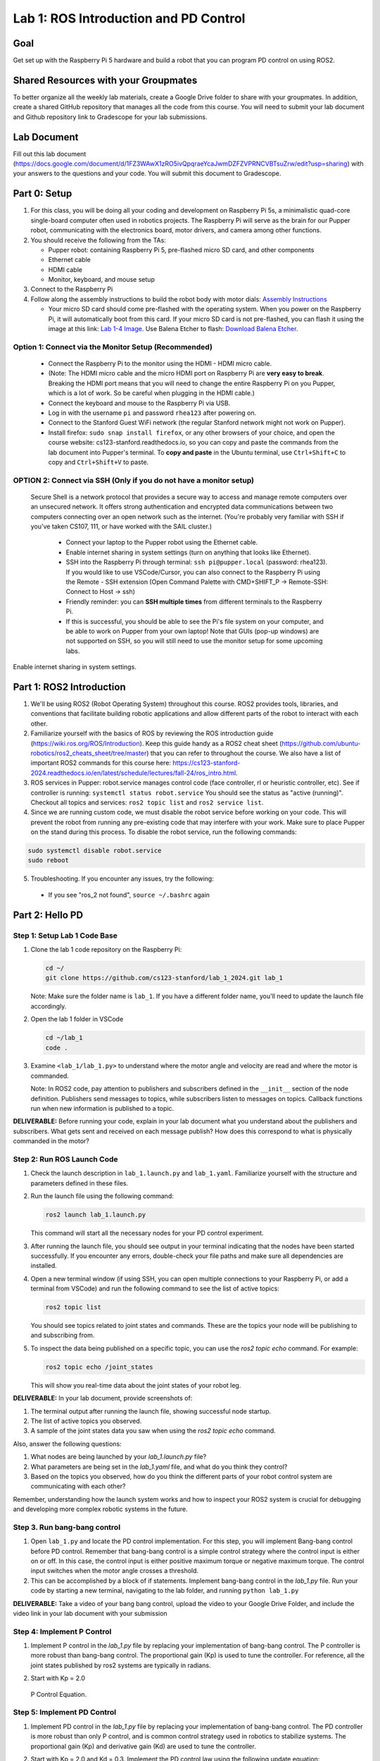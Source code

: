 Lab 1: ROS Introduction and PD Control
======================================

Goal
----
Get set up with the Raspberry Pi 5 hardware and build a robot that you can program PD control on using ROS2.

Shared Resources with your Groupmates
------------------------------------
To better organize all the weekly lab materials, create a Google Drive folder to share with your groupmates. In addition, create a shared GitHub repository that manages all the code from this course. You will need to submit your lab document and Github repository link to Gradescope for your lab submissions.

Lab Document
------------
Fill out this lab document (https://docs.google.com/document/d/1FZ3WAwX1zRO5ivQpqraeYcaJwmDZFZVPRNCVBTsuZrw/edit?usp=sharing) with your answers to the questions and your code. You will submit this document to Gradescope.

Part 0: Setup
-------------

1. For this class, you will be doing all your coding and development on Raspberry Pi 5s, a minimalistic quad-core single-board computer often used in robotics projects. The Raspberry Pi will serve as the brain for our Pupper robot, communicating with the electronics board, motor drivers, and camera among other functions.

2. You should receive the following from the TAs:

   - Pupper robot: containing Raspberry Pi 5, pre-flashed micro SD card, and other components
   - Ethernet cable
   - HDMI cable
   - Monitor, keyboard, and mouse setup

3. Connect to the Raspberry Pi

4. Follow along the assembly instructions to build the robot body with motor dials: `Assembly Instructions <https://docs.google.com/document/d/1KCq6sDU6E63y6-M0tVXG8qigIHJQKecC0eopReKi0_Q/edit>`_

   - Your micro SD card should come pre-flashed with the operating system. When you power on the Raspberry Pi, it will automatically boot from this card. If your micro SD card is not pre-flashed, you can flash it using the image at this link: `Lab 1-4 Image <https://drive.google.com/file/d/1BXUFaCqLZ9H7kJZK7IrqmrmT6vTUMl8a/view>`_. Use Balena Etcher to flash: `Download Balena Etcher <https://etcher.balena.io/>`_.

Option 1: Connect via the Monitor Setup (Recommended)
^^^^^^^^^^^^^^^^^^^^^^^^^^^^^^^^^^^^^^^^^^^^^^^^^^^^^
   - Connect the Raspberry Pi to the monitor using the HDMI - HDMI micro cable.
   - (Note: The HDMI micro cable and the micro HDMI port on Raspberry Pi are **very easy to break**. Breaking the HDMI port means that you will need to change the entire Raspberry Pi on you Pupper, which is a lot of work. So be careful when plugging in the HDMI cable.)
   - Connect the keyboard and mouse to the Raspberry Pi via USB.
   - Log in with the username ``pi`` and password ``rhea123`` after powering on.
   - Connect to the Stanford Guest WiFi network (the regular Stanford network might not work on Pupper).
   - Install firefox: ``sudo snap install firefox``, or any other browsers of your choice, and open the course website: cs123-stanford.readthedocs.io, so you can copy and paste the commands from the lab document into Pupper's terminal. To **copy and paste** in the Ubuntu terminal, use ``Ctrl+Shift+C`` to copy and ``Ctrl+Shift+V`` to paste.

OPTION 2: Connect via SSH (Only if you do not have a monitor setup)
^^^^^^^^^^^^^^^^^^^^^^^^^^^^^^^^^^^^^^^^^^^^^^^^^^^^^^^^^^^^^^^^^^^^^^^^^^^^^
   Secure Shell is a network protocol that provides a secure way to access and manage remote computers over an unsecured network. It offers strong authentication and encrypted data communications between two computers connecting over an open network such as the internet. 
   (You're probably very familiar with SSH if you've taken CS107, 111, or have worked with the SAIL cluster.)
    - Connect your laptop to the Pupper robot using the Ethernet cable.
    - Enable internet sharing in system settings (turn on anything that looks like Ethernet).
    - SSH into the Raspberry Pi through terminal: ``ssh pi@pupper.local`` (password: rhea123). If you would like to use VSCode/Cursor, you can also connect to the Raspberry Pi using the Remote - SSH extension (Open Command Palette with CMD+SHIFT_P -> Remote-SSH: Connect to Host -> ssh)
    - Friendly reminder: you can **SSH multiple times** from different terminals to the Raspberry Pi.
    - If this is successful, you should be able to see the Pi's file system on your computer, and be able to work on Pupper from your own laptop! Note that GUIs (pop-up windows) are not supported on SSH, so you will still need to use the monitor setup for some upcoming labs.

.. figure:: ../../../_static/internet_sharing.png
    :align: center

    Enable internet sharing in system settings.

Part 1: ROS2 Introduction
------------------------

1. We'll be using ROS2 (Robot Operating System) throughout this course. ROS2 provides tools, libraries, and conventions that facilitate building robotic applications and allow different parts of the robot to interact with each other.

2. Familiarize yourself with the basics of ROS by reviewing the ROS introduction guide (https://wiki.ros.org/ROS/Introduction). Keep this guide handy as a ROS2 cheat sheet (https://github.com/ubuntu-robotics/ros2_cheats_sheet/tree/master) that you can refer to throughout the course. We also have a list of important ROS2 commands for this course here: https://cs123-stanford-2024.readthedocs.io/en/latest/schedule/lectures/fall-24/ros_intro.html.

3. ROS services in Pupper: robot.service manages control code (face controller, rl or heuristic controller, etc). See if controller is running: ``systemctl status robot.service`` You should see the status as "active (running)". Checkout all topics and services: ``ros2 topic list`` and ``ros2 service list``.

4. Since we are running custom code, we must disable the robot service before working on your code. This will prevent the robot from running any pre-existing code that may interfere with your work. Make sure to place Pupper on the stand during this process. To disable the robot service, run the following commands:

.. code-block:: bash

   sudo systemctl disable robot.service
   sudo reboot

5. Troubleshooting. If you encounter any issues, try the following:

  - If you see "ros_2 not found", ``source ~/.bashrc`` again

Part 2: Hello PD
----------------

Step 1: Setup Lab 1 Code Base
^^^^^^^^^^^^^^^^^^^^^^^^^^^^^

1. Clone the lab 1 code repository on the Raspberry Pi:

   .. code-block:: bash

      cd ~/
      git clone https://github.com/cs123-stanford/lab_1_2024.git lab_1

   Note: Make sure the folder name is ``lab_1``. If you have a different folder name, you'll need to update the launch file accordingly.

2. Open the lab 1 folder in VSCode

   .. code-block:: bash

      cd ~/lab_1
      code .

3. Examine ``<lab_1/lab_1.py>`` to understand where the motor angle and velocity are read and where the motor is commanded.

   Note: In ROS2 code, pay attention to publishers and subscribers defined in the ``__init__`` section of the node definition. Publishers send messages to topics, while subscribers listen to messages on topics. Callback functions run when new information is published to a topic.

**DELIVERABLE:** Before running your code, explain in your lab document what you understand about the publishers and subscribers. What gets sent and received on each message publish? How does this correspond to what is physically commanded in the motor?


Step 2: Run ROS Launch Code
^^^^^^^^^^^^^^^^^^^^^^^^^^^

1. Check the launch description in ``lab_1.launch.py`` and ``lab_1.yaml``. Familiarize yourself with the structure and parameters defined in these files.

2. Run the launch file using the following command:

   .. code-block:: bash

      ros2 launch lab_1.launch.py

   This command will start all the necessary nodes for your PD control experiment.

3. After running the launch file, you should see output in your terminal indicating that the nodes have been started successfully. If you encounter any errors, double-check your file paths and make sure all dependencies are installed.

4. Open a new terminal window (if using SSH, you can open multiple connections to your Raspberry Pi, or add a terminal from VSCode) and run the following command to see the list of active topics:

   .. code-block:: bash

      ros2 topic list

   You should see topics related to joint states and commands. These are the topics your node will be publishing to and subscribing from.

5. To inspect the data being published on a specific topic, you can use the `ros2 topic echo` command. For example:

   .. code-block:: bash

      ros2 topic echo /joint_states

   This will show you real-time data about the joint states of your robot leg. 

**DELIVERABLE:** In your lab document, provide screenshots of:

1. The terminal output after running the launch file, showing successful node startup.
2. The list of active topics you observed.
3. A sample of the joint states data you saw when using the `ros2 topic echo` command.

Also, answer the following questions:

1. What nodes are being launched by your `lab_1.launch.py` file?
2. What parameters are being set in the `lab_1.yaml` file, and what do you think they control?
3. Based on the topics you observed, how do you think the different parts of your robot control system are communicating with each other?

Remember, understanding how the launch system works and how to inspect your ROS2 system is crucial for debugging and developing more complex robotic systems in the future.

Step 3. Run bang-bang control
^^^^^^^^^^^^^^^^^^^^^^^^^^^^^^

1. Open ``lab_1.py`` and locate the PD control implementation. For this step, you will implement Bang-bang control before PD control. Remember that bang-bang control is a simple control strategy where the control input is either on or off. In this case, the control input is either positive maximum torque or negative maximum torque. The control input switches when the motor angle crosses a threshold.

2. This can be accomplished by a block of if statements. Implement bang-bang control in the `lab_1.py` file. Run your code by starting a new terminal, navigating to the lab folder, and running ``python lab_1.py``

**DELIVERABLE:** Take a video of your bang bang control, upload the video to your Google Drive Folder, and include the video link in your lab document with your submission

Step 4: Implement P Control
^^^^^^^^^^^^^^^^^^^^^^^^^^^^
1. Implement P control in the `lab_1.py` file by replacing your implementation of bang-bang control. The P controller is more robust than bang-bang control. The proportional gain (Kp) is used to tune the controller. For reference, all the joint states published by ros2 systems are typically in radians.

2. Start with Kp = 2.0

   .. figure:: ../../../_static/p_control.jpg
    :align: center

    P Control Equation. 


Step 5: Implement PD Control
^^^^^^^^^^^^^^^^^^^^^^^^^^^^

1. Implement PD control in the `lab_1.py` file by replacing your implementation of bang-bang control. The PD controller is more robust than only P control, and is common control strategy used in robotics to stabilize systems. The proportional gain (Kp) and derivative gain (Kd) are used to tune the controller.

2. Start with Kp = 2.0 and Kd = 0.3. Implement the PD control law using the following update equation:

   .. figure:: ../../../_static/pid_eqn.jpg
    :align: center

    PID Control Equation. 

   Where:
   
   - :math:`\tau` is the commanded torque for the motor
   - :math:`\theta_{target}` is the target angle
   - :math:`\omega_{target}` is the target angular velocity (usually 0)
   - :math:`\theta_{current}` is the current motor angle
   - :math:`\omega_{current}` is the current motor angular velocity
   - :math:`K_p` and :math:`K_d` are the proportional and derivative gains
   - :math:`r(t)` known as a feedforward_term, is a constant term that you can use to send a constant torque to the motor. For us, we just use 0.

3. Run your code ``python lab_1.py`` and observe the behavior of the PD controller.

**DELIVERABLE:** Answer the following questions in your lab document:

- How does the leg respond to manual movements?
- What happens when you change Kp and Kd values?
- Find and report the optimal Kp and Kd values for your setup.

Step 6: Experiment with Different Parameters
^^^^^^^^^^^^^^^^^^^^^^^^^^^^^^^^^^^^^^^^^^^^

Experiment with different Kp and Kd values and observe the effects. Be prepared for potential instability!

For each situation, manually rotate the leg to get a physical sense of the PD behavior. Report your findings in your lab document.

1. Vary Kp while keeping Kd constant (0.1). Try Kp values from 0.5 to 5.0.
2. Vary Kd while keeping Kp constant (2.0). Try Kd values from 0.1 to 1.0.

**DELIVERABLE:** Report your findings for each experiment in your lab document.

Step 7: Experiment with Delays in the System
^^^^^^^^^^^^^^^^^^^^^^^^^^^^^^^^^^^^^^^^^^^^

1. Introduce a delay in the system by adding a buffer in the current motor angle and velocity readings. This simulates the delay in the physical system.
2. Experiment with different delay values (e.g., several steps of delay).

   .. code-block:: python
    
      from collections import deque

      # In your initialization:
      self.delay_buffer_size = int(delay_seconds * control_frequency)
      self.angle_buffer = deque(maxlen=self.delay_buffer_size)
      self.velocity_buffer = deque(maxlen=self.delay_buffer_size)

      # In your control loop:
      self.angle_buffer.append(joint_pos)
      self.velocity_buffer.append(joint_vel)
      joint_pos = self.angle_buffer[0]
      joint_vel = self.velocity_buffer[0]

      #####
      # You can also instead delay the output torque
      #####

**DELIVERABLE:** Report your findings in your lab document. How does the delay affect the performance of the PD controller?


Step 8: Implement Periodic Motion
^^^^^^^^^^^^^^^^^^^^^^^^^^^^^^^^^

1. Program the leg to track a sinusoidal position:

   .. code-block:: python

      import time
      import math

      current_time = time.time()
      joint_pos_desired = math.sin(current_time)

2. Experiment with different frequencies of the sine wave.

**DELIVERABLE:** Take a video of the leg performing periodic motion and include it in your lab document with your submission.

Additional Notes
----------------
- ROS2 Workspace:

  - All robot-relevant code is in ``ros2_ws``
  - Key packages:

    - Neural controller (policy support)
    - Hardware interface (motor control)
    - Pupper feelings (face control)
    - Pupper descriptions (URDF files)

- Motor Control:

  - Refer to the control node and joy node
  - URDF is the source of truth for CAN IDs
  - Joint states topic provides current motor states


Congratulations on completing your first lab! All the ROS code may look a bit overwhelming, but you will definitely get more comfortable with it in a few weeks, especially after you see what Pupper can do! This hands-on experience with ROS2 and PD control on a real robot will serve as a foundation for the more advanced topics we'll cover in future labs.
